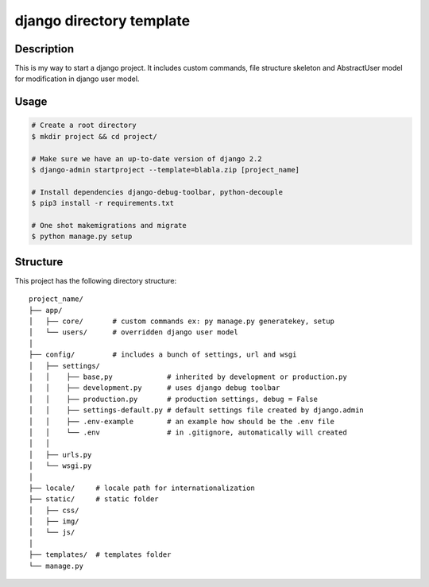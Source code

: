 django directory template
=========================

Description
-----------
This is my way to start a django project. It includes custom commands,
file structure skeleton and AbstractUser model for modification in django
user model.


Usage
------------

.. code-block:: bash

    # Create a root directory
    $ mkdir project && cd project/

    # Make sure we have an up-to-date version of django 2.2
    $ django-admin startproject --template=blabla.zip [project_name]

    # Install dependencies django-debug-toolbar, python-decouple
    $ pip3 install -r requirements.txt

    # One shot makemigrations and migrate
    $ python manage.py setup


Structure
---------
This project has the following directory structure::

    project_name/
    ├── app/
    │   ├── core/       # custom commands ex: py manage.py generatekey, setup
    │   └── users/      # overridden django user model
    │
    ├── config/         # includes a bunch of settings, url and wsgi
    │   ├── settings/
    │   │    ├── base,py             # inherited by development or production.py
    │   │    ├── development.py      # uses django debug toolbar
    │   │    ├── production.py       # production settings, debug = False
    │   │    ├── settings-default.py # default settings file created by django.admin
    │   │    ├── .env-example        # an example how should be the .env file
    │   │    └── .env                # in .gitignore, automatically will created
    │   │
    │   ├── urls.py
    │   └── wsgi.py
    │
    ├── locale/     # locale path for internationalization
    ├── static/     # static folder
    │   ├── css/
    │   ├── img/
    │   └── js/
    │
    ├── templates/  # templates folder
    └── manage.py

